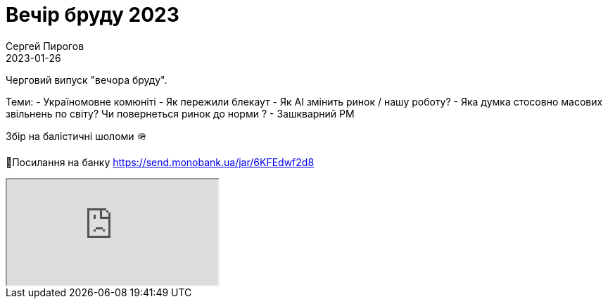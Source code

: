 = Вечір бруду 2023
Сергей Пирогов
2023-01-26
:jbake-type: post
:jbake-tags: QAGuild, Telegram
:jbake-summary: Вечір бруду
:jbake-status: published

Черговий випуск "вечора бруду".

Теми:
- Україномовне комюніті
- Як пережили блекаут
- Як AI змiнить ринок / нашу роботу?
- Яка думка стосовно масових звільнень по світу? Чи повернеться ринок до норми ?
- Зашкварний PM

Збір на балістичні шоломи 🪖

🔗Посилання на банку
https://send.monobank.ua/jar/6KFEdwf2d8

++++
<div class="embed-responsive embed-responsive-16by9">
  <iframe class="embed-responsive-item" src="https://www.youtube.com/embed/r4lAFFxECxw" allowfullscreen></iframe>
</div>
++++